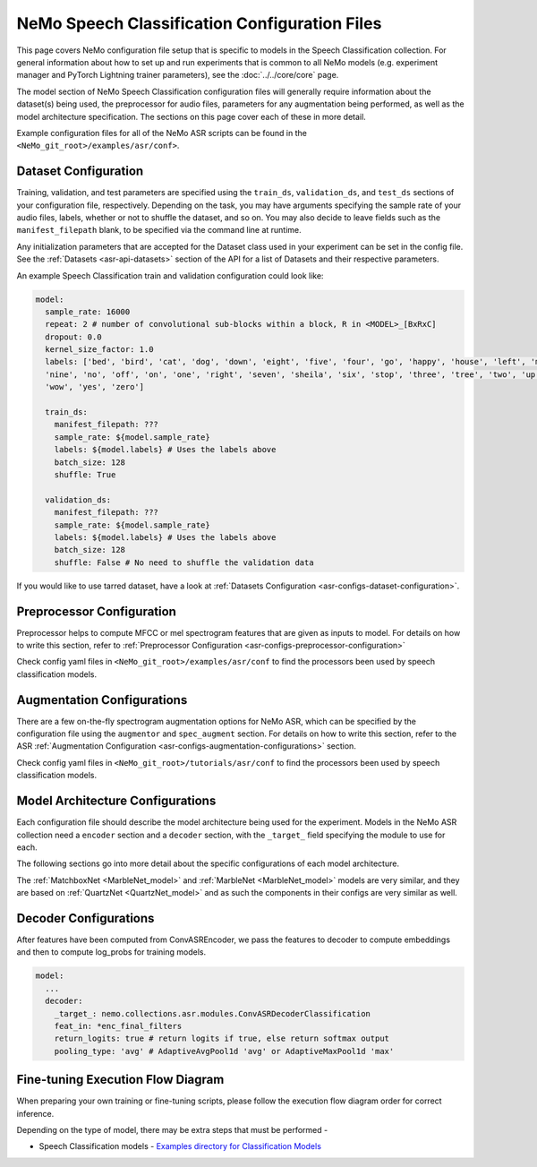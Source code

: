 NeMo Speech Classification Configuration Files
================================================

This page covers NeMo configuration file setup that is specific to models in the Speech Classification collection.
For general information about how to set up and run experiments that is common to all NeMo models (e.g.
experiment manager and PyTorch Lightning trainer parameters), see the :doc:`../../core/core`  page.

The model section of NeMo Speech Classification configuration files will generally require information about the dataset(s) being
used, the preprocessor for audio files, parameters for any augmentation being performed, as well as the
model architecture specification.
The sections on this page cover each of these in more detail.

Example configuration files for all of the NeMo ASR scripts can be found in the
``<NeMo_git_root>/examples/asr/conf>``.


Dataset Configuration
---------------------

Training, validation, and test parameters are specified using the ``train_ds``, ``validation_ds``, and
``test_ds`` sections of your configuration file, respectively.
Depending on the task, you may have arguments specifying the sample rate of your audio files, labels, whether or not to shuffle the dataset, and so on.
You may also decide to leave fields such as the ``manifest_filepath`` blank, to be specified via the command line
at runtime.

Any initialization parameters that are accepted for the Dataset class used in your experiment
can be set in the config file.
See the :ref:`Datasets <asr-api-datasets>` section of the API for a list of Datasets and their respective parameters.

An example Speech Classification train and validation configuration could look like: 

.. code-block:: yaml

  model:
    sample_rate: 16000
    repeat: 2 # number of convolutional sub-blocks within a block, R in <MODEL>_[BxRxC]
    dropout: 0.0
    kernel_size_factor: 1.0
    labels: ['bed', 'bird', 'cat', 'dog', 'down', 'eight', 'five', 'four', 'go', 'happy', 'house', 'left', 'marvin',
    'nine', 'no', 'off', 'on', 'one', 'right', 'seven', 'sheila', 'six', 'stop', 'three', 'tree', 'two', 'up',
    'wow', 'yes', 'zero']

    train_ds:
      manifest_filepath: ???
      sample_rate: ${model.sample_rate}
      labels: ${model.labels} # Uses the labels above
      batch_size: 128
      shuffle: True

    validation_ds:
      manifest_filepath: ???
      sample_rate: ${model.sample_rate}
      labels: ${model.labels} # Uses the labels above
      batch_size: 128
      shuffle: False # No need to shuffle the validation data

If you would like to use tarred dataset, have a look at :ref:`Datasets Configuration <asr-configs-dataset-configuration>`.


Preprocessor Configuration
--------------------------
Preprocessor helps to compute MFCC or mel spectrogram features that are given as inputs to model. 
For details on how to write this section, refer to :ref:`Preprocessor Configuration <asr-configs-preprocessor-configuration>`

Check config yaml files in ``<NeMo_git_root>/examples/asr/conf`` to find the processors been used by speech classification models.


Augmentation Configurations
---------------------------

There are a few on-the-fly spectrogram augmentation options for NeMo ASR, which can be specified by the
configuration file using the ``augmentor`` and ``spec_augment`` section.
For details on how to write this section, refer to the ASR :ref:`Augmentation Configuration <asr-configs-augmentation-configurations>` section.

Check config yaml files in ``<NeMo_git_root>/tutorials/asr/conf`` to find the processors been used by speech classification models. 


Model Architecture Configurations
---------------------------------

Each configuration file should describe the model architecture being used for the experiment.
Models in the NeMo ASR collection need a ``encoder`` section and a ``decoder`` section, with the ``_target_`` field
specifying the module to use for each.

The following sections go into more detail about the specific configurations of each model architecture.

The :ref:`MatchboxNet <MarbleNet_model>` and :ref:`MarbleNet <MarbleNet_model>` models are very similar, and they are based on :ref:`QuartzNet <QuartzNet_model>`  and as 
such the components in their configs are very similar as well.

Decoder Configurations
------------------------

After features have been computed from ConvASREncoder, we pass the features to decoder to compute embeddings and then to compute log_probs 
for training models.

.. code-block:: yaml

  model:
    ...
    decoder:
      _target_: nemo.collections.asr.modules.ConvASRDecoderClassification
      feat_in: *enc_final_filters
      return_logits: true # return logits if true, else return softmax output
      pooling_type: 'avg' # AdaptiveAvgPool1d 'avg' or AdaptiveMaxPool1d 'max'


Fine-tuning Execution Flow Diagram
----------------------------------

When preparing your own training or fine-tuning scripts, please follow the execution flow diagram order for correct inference.

Depending on the type of model, there may be extra steps that must be performed -

* Speech Classification models - `Examples directory for Classification Models <https://github.com/NVIDIA/NeMo/blob/stable/examples/asr/speech_classification/README.md>`_

